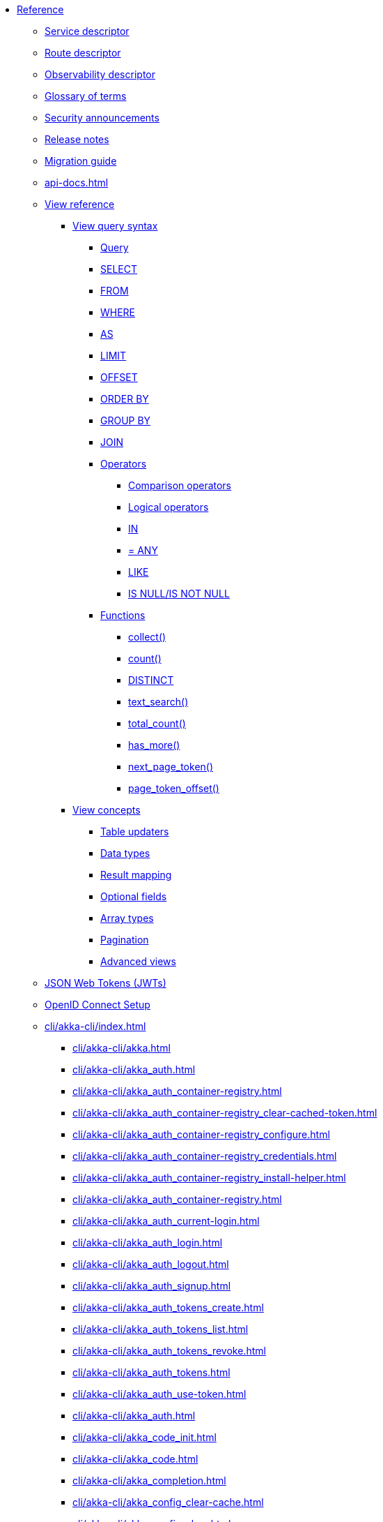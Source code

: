 * xref:index.adoc[Reference]
** xref:descriptors/service-descriptor.adoc[Service descriptor]
** xref:descriptors/route-descriptor.adoc[Route descriptor]
** xref:descriptors/observability-descriptor.adoc[Observability descriptor]
** xref:glossary.adoc[Glossary of terms]
** xref:security-announcements/index.adoc[Security announcements]
** xref:release-notes.adoc[Release notes]
** xref:migration-guide.adoc[Migration guide]
** xref:api-docs.adoc[]
** xref:views/index.adoc[View reference]
*** xref:views/syntax/index.adoc[View query syntax]
**** xref:views/syntax/query.adoc[Query]
**** xref:views/syntax/select.adoc[SELECT]
**** xref:views/syntax/from.adoc[FROM]
**** xref:views/syntax/where.adoc[WHERE]
**** xref:views/syntax/as.adoc[AS]
**** xref:views/syntax/limit.adoc[LIMIT]
**** xref:views/syntax/offset.adoc[OFFSET]
**** xref:views/syntax/order-by.adoc[ORDER BY]
**** xref:views/syntax/group-by.adoc[GROUP BY]
**** xref:views/syntax/join.adoc[JOIN]
**** xref:views/syntax/operators/index.adoc[Operators]
***** xref:views/syntax/operators/comparison.adoc[Comparison operators]
***** xref:views/syntax/operators/logical.adoc[Logical operators]
***** xref:views/syntax/operators/in.adoc[IN]
***** xref:views/syntax/operators/any.adoc[= ANY]
***** xref:views/syntax/operators/like.adoc[LIKE]
***** xref:views/syntax/operators/is-null.adoc[IS NULL/IS NOT NULL]
**** xref:views/syntax/functions/index.adoc[Functions]
***** xref:views/syntax/functions/collect.adoc[collect()]
***** xref:views/syntax/functions/count.adoc[count()]
***** xref:views/syntax/functions/distinct.adoc[DISTINCT]
***** xref:views/syntax/functions/text-search.adoc[text_search()]
***** xref:views/syntax/functions/total-count.adoc[total_count()]
***** xref:views/syntax/functions/has-more.adoc[has_more()]
***** xref:views/syntax/functions/next-page-token.adoc[next_page_token()]
***** xref:views/syntax/functions/page-token-offset.adoc[page_token_offset()]
*** xref:views/concepts/index.adoc[View concepts]
**** xref:views/concepts/table-updaters.adoc[Table updaters]
**** xref:views/concepts/data-types.adoc[Data types]
**** xref:views/concepts/result-mapping.adoc[Result mapping]
**** xref:views/concepts/optional-fields.adoc[Optional fields]
**** xref:views/concepts/array-types.adoc[Array types]
**** xref:views/concepts/pagination.adoc[Pagination]
**** xref:views/concepts/advanced-views.adoc[Advanced views]
** xref:jwts.adoc[JSON Web Tokens (JWTs)]
** xref:security/oidc-setup.adoc[OpenID Connect Setup]
** xref:cli/akka-cli/index.adoc[]
*** xref:cli/akka-cli/akka.adoc[]
*** xref:cli/akka-cli/akka_auth.adoc[]
*** xref:cli/akka-cli/akka_auth_container-registry.adoc[]
*** xref:cli/akka-cli/akka_auth_container-registry_clear-cached-token.adoc[]
*** xref:cli/akka-cli/akka_auth_container-registry_configure.adoc[]
*** xref:cli/akka-cli/akka_auth_container-registry_credentials.adoc[]
*** xref:cli/akka-cli/akka_auth_container-registry_install-helper.adoc[]
*** xref:cli/akka-cli/akka_auth_container-registry.adoc[]
*** xref:cli/akka-cli/akka_auth_current-login.adoc[]
*** xref:cli/akka-cli/akka_auth_login.adoc[]
*** xref:cli/akka-cli/akka_auth_logout.adoc[]
*** xref:cli/akka-cli/akka_auth_signup.adoc[]
*** xref:cli/akka-cli/akka_auth_tokens_create.adoc[]
*** xref:cli/akka-cli/akka_auth_tokens_list.adoc[]
*** xref:cli/akka-cli/akka_auth_tokens_revoke.adoc[]
*** xref:cli/akka-cli/akka_auth_tokens.adoc[]
*** xref:cli/akka-cli/akka_auth_use-token.adoc[]
*** xref:cli/akka-cli/akka_auth.adoc[]
*** xref:cli/akka-cli/akka_code_init.adoc[]
*** xref:cli/akka-cli/akka_code.adoc[]
*** xref:cli/akka-cli/akka_completion.adoc[]
*** xref:cli/akka-cli/akka_config_clear-cache.adoc[]
*** xref:cli/akka-cli/akka_config_clear.adoc[]
*** xref:cli/akka-cli/akka_config_current-context.adoc[]
*** xref:cli/akka-cli/akka_config_delete-context.adoc[]
*** xref:cli/akka-cli/akka_config_get-organization.adoc[]
*** xref:cli/akka-cli/akka_config_get-project.adoc[]
*** xref:cli/akka-cli/akka_config_get.adoc[]
*** xref:cli/akka-cli/akka_config_list-contexts.adoc[]
*** xref:cli/akka-cli/akka_config_list.adoc[]
*** xref:cli/akka-cli/akka_config_rename-context.adoc[]
*** xref:cli/akka-cli/akka_config_set.adoc[]
*** xref:cli/akka-cli/akka_config_use-context.adoc[]
*** xref:cli/akka-cli/akka_config.adoc[]
*** xref:cli/akka-cli/akka_container-registry_delete-image.adoc[]
*** xref:cli/akka-cli/akka_container-registry_list-images.adoc[]
*** xref:cli/akka-cli/akka_container-registry_list-tags.adoc[]
*** xref:cli/akka-cli/akka_container-registry_list.adoc[]
*** xref:cli/akka-cli/akka_container-registry_print.adoc[]
*** xref:cli/akka-cli/akka_container-registry_push.adoc[]
*** xref:cli/akka-cli/akka_container-registry.adoc[]
*** xref:cli/akka-cli/akka_docker_add-credentials.adoc[]
*** xref:cli/akka-cli/akka_docker_list-credentials.adoc[]
*** xref:cli/akka-cli/akka_docker_remove-credentials.adoc[]
*** xref:cli/akka-cli/akka_docker.adoc[]
*** xref:cli/akka-cli/akka_docs.adoc[]
*** xref:cli/akka-cli/akka_local_console.adoc[]
*** xref:cli/akka-cli/akka_local_remote_add.adoc[]
*** xref:cli/akka-cli/akka_local_remote_list.adoc[]
*** xref:cli/akka-cli/akka_local_remote_remove.adoc[]
*** xref:cli/akka-cli/akka_local_remote.adoc[]
*** xref:cli/akka-cli/akka_local_services_components_get-state.adoc[]
*** xref:cli/akka-cli/akka_local_services_components_get-workflow.adoc[]
*** xref:cli/akka-cli/akka_local_services_components_list-events.adoc[]
*** xref:cli/akka-cli/akka_local_services_components_list-ids.adoc[]
*** xref:cli/akka-cli/akka_local_services_components_list-timers.adoc[]
*** xref:cli/akka-cli/akka_local_services_components_list.adoc[]
*** xref:cli/akka-cli/akka_local_services_components.adoc[]
*** xref:cli/akka-cli/akka_local_services_connectivity.adoc[]
*** xref:cli/akka-cli/akka_local_services_list.adoc[]
*** xref:cli/akka-cli/akka_local_services_views_describe.adoc[]
*** xref:cli/akka-cli/akka_local_services_views_drop.adoc[]
*** xref:cli/akka-cli/akka_local_services_views_list.adoc[]
*** xref:cli/akka-cli/akka_local_services_views.adoc[]
*** xref:cli/akka-cli/akka_local_services.adoc[]
*** xref:cli/akka-cli/akka_local.adoc[]
*** xref:cli/akka-cli/akka_logs.adoc[]
*** xref:cli/akka-cli/akka_organizations_auth_add_openid.adoc[]
*** xref:cli/akka-cli/akka_organizations_auth_add.adoc[]
*** xref:cli/akka-cli/akka_organizations_auth_list.adoc[]
*** xref:cli/akka-cli/akka_organizations_auth_remove.adoc[]
*** xref:cli/akka-cli/akka_organizations_auth_show.adoc[]
*** xref:cli/akka-cli/akka_organizations_auth_update_openid.adoc[]
*** xref:cli/akka-cli/akka_organizations_auth_update.adoc[]
*** xref:cli/akka-cli/akka_organizations_auth.adoc[]
*** xref:cli/akka-cli/akka_organizations_get.adoc[]
*** xref:cli/akka-cli/akka_organizations_invitations_cancel.adoc[]
*** xref:cli/akka-cli/akka_organizations_invitations_create.adoc[]
*** xref:cli/akka-cli/akka_organizations_invitations_list.adoc[]
*** xref:cli/akka-cli/akka_organizations_invitations.adoc[]
*** xref:cli/akka-cli/akka_organizations_list.adoc[]
*** xref:cli/akka-cli/akka_organizations_users_add-binding.adoc[]
*** xref:cli/akka-cli/akka_organizations_users_delete-binding.adoc[]
*** xref:cli/akka-cli/akka_organizations_users_list-bindings.adoc[]
*** xref:cli/akka-cli/akka_organizations_users.adoc[]
*** xref:cli/akka-cli/akka_organizations.adoc[]
*** xref:cli/akka-cli/akka_projects_config_get_broker.adoc[]
*** xref:cli/akka-cli/akka_projects_config_get.adoc[]
*** xref:cli/akka-cli/akka_projects_config_set_broker.adoc[]
*** xref:cli/akka-cli/akka_projects_config_set.adoc[]
*** xref:cli/akka-cli/akka_projects_config_unset_broker.adoc[]
*** xref:cli/akka-cli/akka_projects_config_unset.adoc[]
*** xref:cli/akka-cli/akka_projects_config.adoc[]
*** xref:cli/akka-cli/akka_projects_delete.adoc[]
*** xref:cli/akka-cli/akka_projects_get.adoc[]
*** xref:cli/akka-cli/akka_projects_hostnames_add.adoc[]
*** xref:cli/akka-cli/akka_projects_hostnames_list.adoc[]
*** xref:cli/akka-cli/akka_projects_hostnames_remove.adoc[]
*** xref:cli/akka-cli/akka_projects_hostnames_update.adoc[]
*** xref:cli/akka-cli/akka_projects_hostnames.adoc[]
*** xref:cli/akka-cli/akka_projects_list.adoc[]
*** xref:cli/akka-cli/akka_projects_new.adoc[]
*** xref:cli/akka-cli/akka_projects_observability_apply.adoc[]
*** xref:cli/akka-cli/akka_projects_observability_config_traces.adoc[]
*** xref:cli/akka-cli/akka_projects_observability_config.adoc[]
*** xref:cli/akka-cli/akka_projects_observability_edit.adoc[]
*** xref:cli/akka-cli/akka_projects_observability_export.adoc[]
*** xref:cli/akka-cli/akka_projects_observability_get.adoc[]
*** xref:cli/akka-cli/akka_projects_observability_set_default_akka-console.adoc[]
*** xref:cli/akka-cli/akka_projects_observability_set_default_google-cloud.adoc[]
*** xref:cli/akka-cli/akka_projects_observability_set_default_otlp-http.adoc[]
*** xref:cli/akka-cli/akka_projects_observability_set_default_otlp.adoc[]
*** xref:cli/akka-cli/akka_projects_observability_set_default_splunk-hec.adoc[]
*** xref:cli/akka-cli/akka_projects_observability_set_default.adoc[]
*** xref:cli/akka-cli/akka_projects_observability_set_logs_google-cloud.adoc[]
*** xref:cli/akka-cli/akka_projects_observability_set_logs_otlp-http.adoc[]
*** xref:cli/akka-cli/akka_projects_observability_set_logs_otlp.adoc[]
*** xref:cli/akka-cli/akka_projects_observability_set_logs_splunk-hec.adoc[]
*** xref:cli/akka-cli/akka_projects_observability_set_logs.adoc[]
*** xref:cli/akka-cli/akka_projects_observability_set_metrics_google-cloud.adoc[]
*** xref:cli/akka-cli/akka_projects_observability_set_metrics_otlp-http.adoc[]
*** xref:cli/akka-cli/akka_projects_observability_set_metrics_otlp.adoc[]
*** xref:cli/akka-cli/akka_projects_observability_set_metrics_prometheus.adoc[]
*** xref:cli/akka-cli/akka_projects_observability_set_metrics_splunk-hec.adoc[]
*** xref:cli/akka-cli/akka_projects_observability_set_metrics.adoc[]
*** xref:cli/akka-cli/akka_projects_observability_set_traces_google-cloud.adoc[]
*** xref:cli/akka-cli/akka_projects_observability_set_traces_otlp-http.adoc[]
*** xref:cli/akka-cli/akka_projects_observability_set_traces_otlp.adoc[]
*** xref:cli/akka-cli/akka_projects_observability_set_traces.adoc[]
*** xref:cli/akka-cli/akka_projects_observability_set.adoc[]
*** xref:cli/akka-cli/akka_projects_observability_unset_default.adoc[]
*** xref:cli/akka-cli/akka_projects_observability_unset_logs.adoc[]
*** xref:cli/akka-cli/akka_projects_observability_unset_metrics.adoc[]
*** xref:cli/akka-cli/akka_projects_observability_unset_traces.adoc[]
*** xref:cli/akka-cli/akka_projects_observability_unset.adoc[]
*** xref:cli/akka-cli/akka_projects_observability.adoc[]
*** xref:cli/akka-cli/akka_projects_open.adoc[]
*** xref:cli/akka-cli/akka_projects_regions_add.adoc[]
*** xref:cli/akka-cli/akka_projects_regions_list.adoc[]
*** xref:cli/akka-cli/akka_projects_regions_remove.adoc[]
*** xref:cli/akka-cli/akka_projects_regions_set-primary.adoc[]
*** xref:cli/akka-cli/akka_projects_regions.adoc[]
*** xref:cli/akka-cli/akka_projects_settings_down-region.adoc[]
*** xref:cli/akka-cli/akka_projects_settings.adoc[]
*** xref:cli/akka-cli/akka_projects_tokens_create.adoc[]
*** xref:cli/akka-cli/akka_projects_tokens_list.adoc[]
*** xref:cli/akka-cli/akka_projects_tokens_revoke.adoc[]
*** xref:cli/akka-cli/akka_projects_tokens.adoc[]
*** xref:cli/akka-cli/akka_projects_update.adoc[]
*** xref:cli/akka-cli/akka_projects.adoc[]
*** xref:cli/akka-cli/akka_regions_list.adoc[]
*** xref:cli/akka-cli/akka_regions.adoc[]
*** xref:cli/akka-cli/akka_roles_add-binding.adoc[]
*** xref:cli/akka-cli/akka_roles_delete-binding.adoc[]
*** xref:cli/akka-cli/akka_roles_invitations_delete.adoc[]
*** xref:cli/akka-cli/akka_roles_invitations_invite-user.adoc[]
*** xref:cli/akka-cli/akka_roles_invitations_list.adoc[]
*** xref:cli/akka-cli/akka_roles_invitations.adoc[]
*** xref:cli/akka-cli/akka_roles_list-bindings.adoc[]
*** xref:cli/akka-cli/akka_roles_list.adoc[]
*** xref:cli/akka-cli/akka_roles.adoc[]
*** xref:cli/akka-cli/akka_routes_create.adoc[]
*** xref:cli/akka-cli/akka_routes_delete.adoc[]
*** xref:cli/akka-cli/akka_routes_edit.adoc[]
*** xref:cli/akka-cli/akka_routes_export.adoc[]
*** xref:cli/akka-cli/akka_routes_get.adoc[]
*** xref:cli/akka-cli/akka_routes_list.adoc[]
*** xref:cli/akka-cli/akka_routes_update.adoc[]
*** xref:cli/akka-cli/akka_routes.adoc[]
*** xref:cli/akka-cli/akka_secrets_create_asymmetric.adoc[]
*** xref:cli/akka-cli/akka_secrets_create_generic.adoc[]
*** xref:cli/akka-cli/akka_secrets_create_symmetric.adoc[]
*** xref:cli/akka-cli/akka_secrets_create_tls-ca.adoc[]
*** xref:cli/akka-cli/akka_secrets_create_tls.adoc[]
*** xref:cli/akka-cli/akka_secrets_create.adoc[]
*** xref:cli/akka-cli/akka_secrets_delete.adoc[]
*** xref:cli/akka-cli/akka_secrets_get.adoc[]
*** xref:cli/akka-cli/akka_secrets_list.adoc[]
*** xref:cli/akka-cli/akka_secrets.adoc[]
*** xref:cli/akka-cli/akka_services_apply.adoc[]
*** xref:cli/akka-cli/akka_services_components_get-state.adoc[]
*** xref:cli/akka-cli/akka_services_components_get-workflow.adoc[]
*** xref:cli/akka-cli/akka_services_components_list-events.adoc[]
*** xref:cli/akka-cli/akka_services_components_list-ids.adoc[]
*** xref:cli/akka-cli/akka_services_components_list-timers.adoc[]
*** xref:cli/akka-cli/akka_services_components_list.adoc[]
*** xref:cli/akka-cli/akka_services_components.adoc[]
*** xref:cli/akka-cli/akka_services_connectivity.adoc[]
*** xref:cli/akka-cli/akka_services_data_cancel-task.adoc[]
*** xref:cli/akka-cli/akka_services_data_export.adoc[]
*** xref:cli/akka-cli/akka_services_data_get-task.adoc[]
*** xref:cli/akka-cli/akka_services_data_import.adoc[]
*** xref:cli/akka-cli/akka_services_data_list-tasks.adoc[]
*** xref:cli/akka-cli/akka_services_data_watch-task.adoc[]
*** xref:cli/akka-cli/akka_services_data.adoc[]
*** xref:cli/akka-cli/akka_services_delete.adoc[]
*** xref:cli/akka-cli/akka_services_deploy.adoc[]
*** xref:cli/akka-cli/akka_services_edit.adoc[]
*** xref:cli/akka-cli/akka_services_export.adoc[]
*** xref:cli/akka-cli/akka_services_expose.adoc[]
*** xref:cli/akka-cli/akka_services_get.adoc[]
*** xref:cli/akka-cli/akka_services_jwts_add.adoc[]
*** xref:cli/akka-cli/akka_services_jwts_generate.adoc[]
*** xref:cli/akka-cli/akka_services_jwts_list-algorithms.adoc[]
*** xref:cli/akka-cli/akka_services_jwts_list.adoc[]
*** xref:cli/akka-cli/akka_services_jwts_remove.adoc[]
*** xref:cli/akka-cli/akka_services_jwts_update.adoc[]
*** xref:cli/akka-cli/akka_services_jwts.adoc[]
*** xref:cli/akka-cli/akka_services_list.adoc[]
*** xref:cli/akka-cli/akka_services_logging_list.adoc[]
*** xref:cli/akka-cli/akka_services_logging_set-level.adoc[]
*** xref:cli/akka-cli/akka_services_logging_unset-level.adoc[]
*** xref:cli/akka-cli/akka_services_logging.adoc[]
*** xref:cli/akka-cli/akka_services_pause.adoc[]
*** xref:cli/akka-cli/akka_services_proxy.adoc[]
*** xref:cli/akka-cli/akka_services_restart.adoc[]
*** xref:cli/akka-cli/akka_services_restore.adoc[]
*** xref:cli/akka-cli/akka_services_resume.adoc[]
*** xref:cli/akka-cli/akka_services_unexpose.adoc[]
*** xref:cli/akka-cli/akka_services_views_describe.adoc[]
*** xref:cli/akka-cli/akka_services_views_drop.adoc[]
*** xref:cli/akka-cli/akka_services_views_list.adoc[]
*** xref:cli/akka-cli/akka_services_views.adoc[]
*** xref:cli/akka-cli/akka_services.adoc[]
*** xref:cli/akka-cli/akka_version.adoc[]
*** xref:cli/akka-cli/akka.adoc[]
